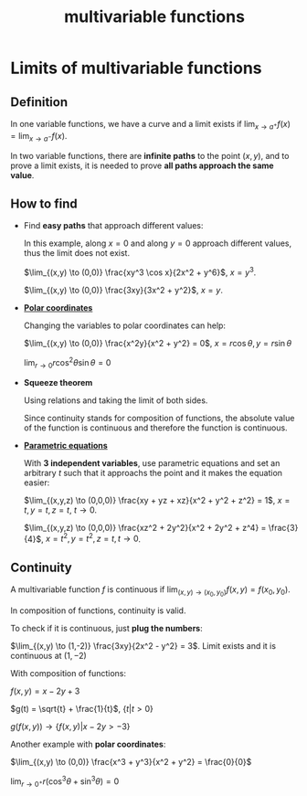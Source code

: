 :PROPERTIES:
:ID:       2d6fc22a-51be-482b-a063-a4a27bd5ee13
:END:
#+title: multivariable functions

* Limits of multivariable functions
:PROPERTIES:
:ID:       dc8ceb29-8c6d-4b3c-bf5c-aa7ca207565b
:END:

** Definition

In one variable functions, we have a curve and a limit exists if $\lim_{x \to a^+} f(x) = \lim_{x \to a^-} f(x)$.

In two variable functions, there are *infinite paths* to the point $(x,y)$, and to prove a limit exists, it is needed to prove *all paths approach the same value*.

** How to find

- Find *easy paths* that approach different values:
  [[file:Limits_of_multivariable_functions/2023-07-30_16-50-30_screenshot.png]]

  In this example, along $x = 0$ and along $y = 0$ approach different values, thus the limit does not exist.

  $\lim_{(x,y) \to (0,0)} \frac{xy^3 \cos x}{2x^2 + y^6}$, $x = y^3$.

  $\lim_{(x,y) \to (0,0)} \frac{3xy}{3x^2 + y^2}$, $x=y$.

- [[id:a9005330-4425-4065-bb79-55bb2da9bd6e][*Polar coordinates*]]

  Changing the variables to polar coordinates can help:

  $\lim_{(x,y) \to (0,0)} \frac{x^2y}{x^2 + y^2} = 0$, $x=r\cos\theta, y=r\sin\theta$
  
  $\lim_{r \to 0} r\cos^2\theta \sin\theta = 0$

- *Squeeze theorem*
  
      [[file:Limits_of_multivariable_functions/2023-07-30_17-14-58_screenshot.png]] 

      Using relations and taking the limit of both sides.

      Since continuity stands for composition of functions, the absolute value of the function is continuous and therefore the function is continuous.

- [[id:cf684da8-ae42-4f92-b7d2-4486d8453fb5][*Parametric equations*]]

  With *3 independent variables*, use parametric equations and set an arbitrary $t$ such that it approachs the point and it makes the equation easier:

  $\lim_{(x,y,z) \to (0,0,0)} \frac{xy + yz + xz}{x^2 + y^2 + z^2} = 1$, $x = t,y=t,z=t$, $t \to 0$.

  $\lim_{(x,y,z) \to (0,0,0)} \frac{xz^2 + 2y^2}{x^2 + 2y^2 + z^4} = \frac{3}{4}$, $x=t^2,y=t^2,z=t,t \to 0$.

** Continuity

A multivariable function $f$ is continuous if $\lim_{(x,y) \to (x_0,y_0)} f(x,y) = f(x_0,y_0)$.

In composition of functions, continuity is valid.

To check if it is continuous, just *plug the numbers*:

$\lim_{(x,y) \to (1,-2)} \frac{3xy}{2x^2 - y^2} = 3$. Limit exists and it is continuous at $(1,-2)$



With composition of functions:

$f(x,y) = x - 2y + 3$

$g(t) = \sqrt{t} + \frac{1}{t}$, $\{t | t \gt 0 \}$

$g(f(x,y)) \to \{ f(x,y) | x - 2y \gt -3 \}$



Another example with *polar coordinates*:

$\lim_{(x,y) \to (0,0)} \frac{x^3 + y^3}{x^2 + y^2} = \frac{0}{0}$

$\lim_{r \to 0^+} r(\cos^3\theta + \sin^3\theta) = 0$
